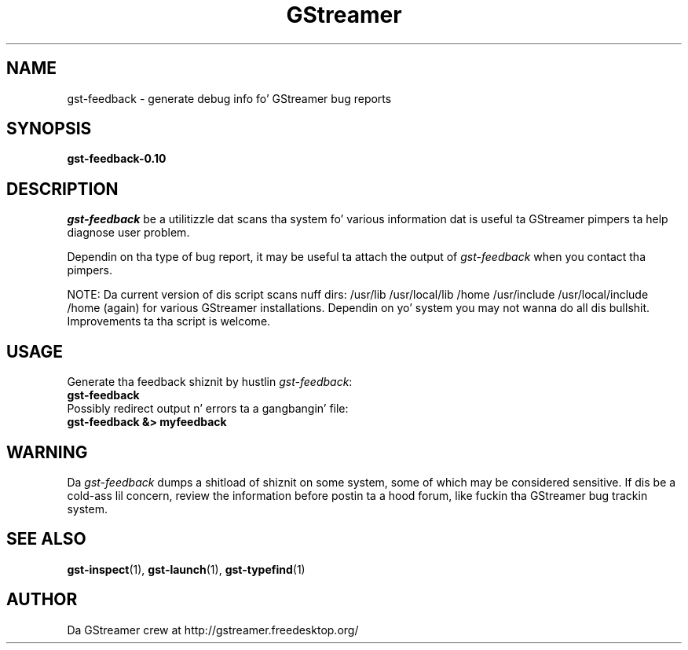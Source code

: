 .TH GStreamer 1 "June 2002"
.SH "NAME"
gst\-feedback - generate debug info fo' GStreamer bug reports
.SH "SYNOPSIS"
.B  gst-feedback-0.10
.SH "DESCRIPTION"
.PP
\fIgst\-feedback\fP be a utilitizzle dat scans tha system fo' various
information dat is useful ta GStreamer pimpers ta help diagnose
user problem.
.PP
Dependin on tha type of bug report, it may be useful ta attach the
output of \fIgst\-feedback\fP when you contact tha pimpers.
.PP
NOTE: Da current version of dis script scans nuff dirs:
/usr/lib /usr/local/lib /home /usr/include /usr/local/include /home (again)
for various GStreamer installations.  Dependin on yo' system you may not
wanna do all dis bullshit.  Improvements ta tha script is welcome.
.SH "USAGE"
Generate tha feedback shiznit by hustlin \fIgst\-feedback\fP:
.TP 8
.B  gst\-feedback
.TP -8
Possibly redirect output n' errors ta a gangbangin' file:
.TP 8
.B  gst\-feedback &> myfeedback
.SH "WARNING"
Da \fIgst\-feedback\fP dumps a shitload of shiznit on some system, some
of which may be considered sensitive.  If dis be a cold-ass lil concern, review the
information before postin ta a hood forum, like fuckin tha GStreamer bug
trackin system.
.
.SH "SEE ALSO"
.BR gst\-inspect (1),
.BR gst\-launch (1),
.BR gst\-typefind (1)
.SH "AUTHOR"
Da GStreamer crew at http://gstreamer.freedesktop.org/
